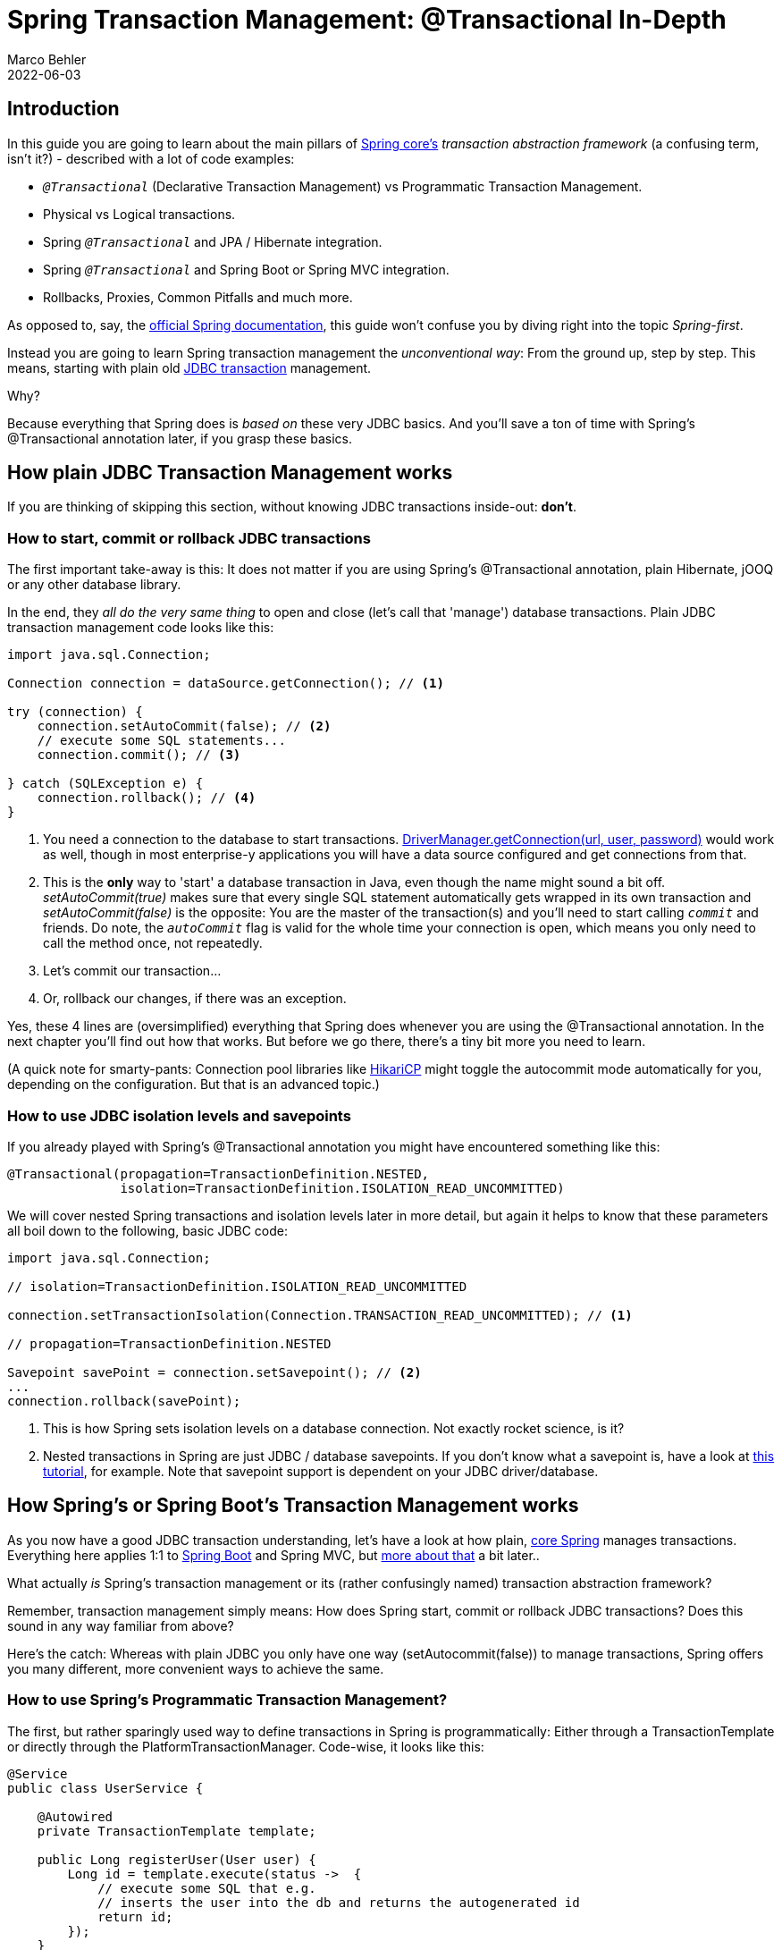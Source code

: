 = Spring Transaction Management: @Transactional In-Depth
Marco Behler
2022-06-03
:page-layout: layout-guides
:linkattrs:
:page-image: "/images/guides/undraw_blooming_jtv6.png"
:page-description: You can use this guide to get a simple and practical understanding of how Spring's transaction management with the @Transactional annotation works.
:page-description2: The only prerequisite? You need to have a rough idea about ACID, i.e. what database transactions are and why to use them. Also, distributed transactions or reactive transactions are not covered here, though the general principles, in terms of Spring, still apply.
:page-published: true
:page-tags: ["spring", "transactions"]
:page-commento_id: /guides/spring-transaction-management-unconventional-guide

== Introduction

In this guide you are going to learn about the main pillars of https://www.marcobehler.com/guides/spring-framework[Spring core's] _transaction abstraction framework_ (a confusing term, isn't it?) - described with a lot of code examples:

* `_@Transactional_` (Declarative Transaction Management) vs Programmatic Transaction Management.
* Physical vs Logical transactions.
* Spring `_@Transactional_` and JPA / Hibernate integration.
* Spring `_@Transactional_` and Spring Boot or Spring MVC integration.
* Rollbacks, Proxies, Common Pitfalls and much more.

As opposed to, say, the https://docs.spring.io/spring-framework/docs/5.3.x/reference/html/data-access.html#transaction-declarative[official Spring documentation], this guide won't confuse you by diving right into the topic _Spring-first_.

Instead you are going to learn Spring transaction management the _unconventional way_: From the ground up, step by step. This means, starting with plain old https://en.wikipedia.org/wiki/Java_Database_Connectivity[JDBC transaction] management.

Why?

Because everything that Spring does is _based on_ these very JDBC basics. And you'll save a ton of time with Spring's @Transactional annotation later, if you grasp these basics.

== How plain JDBC Transaction Management works

If you are thinking of skipping this section, without knowing JDBC transactions inside-out: *don't*.

=== How to start, commit or rollback JDBC transactions

The first important take-away is this: It does not matter if you are using Spring's @Transactional annotation, plain Hibernate, jOOQ or any other database library.

In the end, they _all do the very same thing_ to open and close (let's call that 'manage') database transactions. Plain JDBC transaction management code looks like this:


[[plain-jdbc-example]]
[source,java]
----

import java.sql.Connection;

Connection connection = dataSource.getConnection(); // <1>

try (connection) {
    connection.setAutoCommit(false); // <2>
    // execute some SQL statements...
    connection.commit(); // <3>

} catch (SQLException e) {
    connection.rollback(); // <4>
}
----
<1> You need a connection to the database to start transactions.
https://docs.oracle.com/javase/7/docs/api/java/sql/DriverManager.html[DriverManager.getConnection(url, user, password)] would work as well, though in most enterprise-y applications you will have a data source configured and get connections from that.
<2> This is the *only* way to 'start' a database transaction in Java, even though the name might sound a bit off.
_setAutoCommit(true)_ makes sure that every single SQL statement automatically gets wrapped in its own transaction and _setAutoCommit(false)_ is the opposite: You are the master of the transaction(s) and you'll need to start calling `_commit_` and friends. Do note, the `_autoCommit_` flag is valid for the whole time your connection is open, which means you only need to call the method once, not repeatedly.
<3> Let's commit our transaction...
<4> Or, rollback our changes, if there was an exception.

Yes, these 4 lines are (oversimplified) everything that Spring does whenever you are using the @Transactional annotation.
In the next chapter you'll find out how that works. But before we go there, there's a tiny bit more you need to learn.

(A quick note for smarty-pants: Connection pool libraries like https://github.com/brettwooldridge/HikariCP[HikariCP] might toggle the autocommit mode automatically for you, depending on the configuration. But that is an advanced topic.)

=== How to use JDBC isolation levels and savepoints

If you already played with Spring's @Transactional annotation you might have encountered something like this:

[source,java]
----
@Transactional(propagation=TransactionDefinition.NESTED,
               isolation=TransactionDefinition.ISOLATION_READ_UNCOMMITTED)
----

We will cover nested Spring transactions and isolation levels later in more detail, but again it helps to know that these parameters all boil down to the following, basic JDBC code:

[source,java]
----
import java.sql.Connection;

// isolation=TransactionDefinition.ISOLATION_READ_UNCOMMITTED

connection.setTransactionIsolation(Connection.TRANSACTION_READ_UNCOMMITTED); // <1>

// propagation=TransactionDefinition.NESTED

Savepoint savePoint = connection.setSavepoint(); // <2>
...
connection.rollback(savePoint);
----
<1> This is how Spring sets isolation levels on a database connection. Not exactly rocket science, is it?
<2> Nested transactions in Spring are just JDBC / database savepoints.
If you don't know what a savepoint is, have a look at https://docs.oracle.com/javase/tutorial/jdbc/basics/transactions.html[this tutorial], for example.
Note that savepoint support is dependent on your JDBC driver/database.


[[spring-section]]
== How Spring's or Spring Boot's Transaction Management works

As you now have a good JDBC transaction understanding, let's have a look at how plain, https://docs.spring.io/spring/docs/current/spring-framework-reference/core.html[core Spring] manages transactions. Everything here applies 1:1 to https://spring.io/projects/spring-boot[Spring Boot] and Spring MVC, but <<transactional-spring-boot, more about that>> a bit later..

What actually _is_ Spring's transaction management or its (rather confusingly named) transaction abstraction framework?

Remember, transaction management simply means: How does Spring start, commit or rollback JDBC transactions? Does this sound in any way familiar from above?

Here's the catch: Whereas with plain JDBC you only have one way (setAutocommit(false)) to manage transactions, Spring offers you many different, more convenient ways to achieve the same.

=== How to use Spring's Programmatic Transaction Management?

The first, but rather sparingly used way to define transactions in Spring is programmatically: Either through a TransactionTemplate or directly through the PlatformTransactionManager. Code-wise, it looks like this:

[source,java]
----
@Service
public class UserService {

    @Autowired
    private TransactionTemplate template;

    public Long registerUser(User user) {
        Long id = template.execute(status ->  {
            // execute some SQL that e.g.
            // inserts the user into the db and returns the autogenerated id
            return id;
        });
    }
}
----

Compared with the <<plain-jdbc-example, plain JDBC example>>:

* You do not have to mess with opening or closing database connections yourself (try-finally). Instead you use https://docs.spring.io/spring/docs/current/javadoc-api/org/springframework/transaction/support/TransactionCallback.html[Transaction Callbacks].
* You also do not have to catch SQLExceptions, as Spring converts these exceptions to runtime exceptions for you.
* And you have better integration into the Spring ecosystem. TransactionTemplate will use a TransactionManager internally, which will use a data source. All are beans that you have to specify in your Spring context configuration, but then don't have to worry about anymore later on.

While this counts as a minor improvement, programmatic transaction management is not what Spring's transaction framework mainly is about. Instead, it's all about _declarative transaction management_. Let's find out what that is.

=== How to use Spring's XML Declarative Transaction Management?

Back in the day, when XML configuration was the norm for Spring projects, you could configure transactions directly in XML. Apart from a couple of legacy, enterprise projects, you won't find this approach anymore in the wild, as it has been superseded with the much simpler @Transactional annotation.

We will not go into detail on XML configuration in this guide, but you can use this example as a starting point to dive deeper into it - if needed (taken straight from the https://docs.spring.io/spring/docs/4.2.x/spring-framework-reference/html/transaction.html#transaction-declarative[official Spring documentation]):

[source,xml]
----
<!-- the transactional advice (what 'happens'; see the <aop:advisor/> bean below) -->
    <tx:advice id="txAdvice" transaction-manager="txManager">
        <!-- the transactional semantics... -->
        <tx:attributes>
            <!-- all methods starting with 'get' are read-only -->
            <tx:method name="get*" read-only="true"/>
            <!-- other methods use the default transaction settings (see below) -->
            <tx:method name="*"/>
        </tx:attributes>
    </tx:advice>
----

You are specifying an https://docs.spring.io/spring/docs/4.3.x/spring-framework-reference/htmlsingle/#aop-introduction[AOP advice] (Aspect Oriented Programming) with the above XML block, that you can then apply to your UserService bean like so:

[source,xml]
----
<aop:config>
    <aop:pointcut id="userServiceOperation" expression="execution(* x.y.service.UserService.*(..))"/>
    <aop:advisor advice-ref="txAdvice" pointcut-ref="userServiceOperation"/>
</aop:config>

<bean id="userService" class="x.y.service.UserService"/>
----

Your UserService bean would then look like this:

[source,java]
----

public class UserService {

    public Long registerUser(User user) {
        // execute some SQL that e.g.
        // inserts the user into the db and retrieves the autogenerated id
        return id;
    }
}
----

From a Java code perspective, this declarative transaction approach looks a lot simpler than the programmatic approach. But it leads to a lot of complicated, verbose XML, with the pointcut and advisor configurations.

So, this leads to the question: Is there a better way for declarative transaction management instead of XML? Yes, there is: The @Transactional annotation.

=== How to use Spring's @Transactional annotation ( Declarative Transaction Management )

Now let's have a look at what modern Spring transaction management usually looks like:

[source,java]
----
public class UserService {

    @Transactional
    public Long registerUser(User user) {
       // execute some SQL that e.g.
        // inserts the user into the db and retrieves the autogenerated id
        // userDao.save(user);
        return id;
    }
}
----

How is this possible? There is no more XML configuration and there's also no other code needed. Instead, you now need to do two things:

* Make sure that your Spring Configuration is annotated with the @EnableTransactionManagement annotation (In Spring Boot this will be done _automatically for you_).
* Make sure you specify a transaction manager in your Spring Configuration (this you need to do anyway).
* And then Spring is smart enough to transparently handle transactions for you: Any bean's _public_ method you annotate with the @Transactional annotation, will execute _inside a database transaction_ (note: there are some <<transactional-pitfalls, pitfalls>>).

So, to get the @Transactional annotation working, all you need to do is this:

[source,java]
----
@Configuration
@EnableTransactionManagement
public class MySpringConfig {

    @Bean
    public PlatformTransactionManager txManager() {
        return yourTxManager; // more on that later
    }

}
----


Now, when I say Spring transparently handles transactions for you. What does that _really mean_?

Armed with the knowledge from the <<plain-jdbc-example, JDBC transaction example>>, the @Transactional UserService code above translates (simplified) directly to this:

[source,java]
----
public class UserService {

    public Long registerUser(User user) {
        Connection connection = dataSource.getConnection(); // <1>
        try (connection) {
            connection.setAutoCommit(false); // <1>

            // execute some SQL that e.g.
            // inserts the user into the db and retrieves the autogenerated id
            // userDao.save(user); <<2>

            connection.commit(); // <1>
        } catch (SQLException e) {
            connection.rollback(); // <1>
        }
    }
}
----
<1> This is all just standard opening and closing of a JDBC connection.
That's what Spring's transactional annotation does for you automatically, without you having to write it explicitly.
<2> This is your own code, saving the user through a DAO or something similar.

This example might look a bit _magical_, but let's have a look at how Spring inserts this connection code for you.

=== CGlib & JDK Proxies - @Transactional under the covers

Spring cannot really rewrite your Java class, like I did above, to insert the connection code (unless you are using advanced techniques like bytecode weaving, but we are ignoring that for now).

Your registerUser() method really just calls userDao.save(user), there's no way to change that on the fly.

But Spring has an advantage.
At its core, it is an IoC container.
It instantiates a UserService for you and makes sure to autowire that UserService into any other bean that needs a UserService.

Now whenever you are using @Transactional on a bean, Spring uses a tiny trick. It does not just instantiate a UserService, but also a transactional _proxy_ of that UserService.

It does that through a method called _proxy-through-subclassing_ with the help of the https://github.com/cglib/cglib[Cglib library].
There are also other ways to construct proxies (like https://docs.oracle.com/javase/8/docs/technotes/guides/reflection/proxy.html[Dynamic JDK proxies]), but let's leave it at that for the moment.

Let's see proxies in action in this picture:

[ditaa,document1,png]
----
 +--------------------------------+       +---------+----------+      /------------------\
 |                                |       +  @Transactional    +      |                  |
 |                                |       +  UserService Proxy |      | Real UserService |
 |  UserRestController            |       +--------------------+      |------------------|
 |                                |       |                    |      |                  |
 |      @Autowired                |       |  1. open tx        |      |                  |
 |      UserService userService;  | +---->|                    |+---->|  userDao.save()  |
 |                                |       |                    |<----+|                  |
 |                                |       |  2. close tx       |      |                  |
 +--------------------------------+       +-------------------++      \------------------/
----

As you can see from that diagram, the proxy has one job.

* Opening and closing database connections/transactions.
* And then delegating to the _real UserService_, the one you wrote.
* And other beans, like your UserRestController will never know that they are talking to a proxy, and not the _real_ thing.


*Quick Exam*

Have a look at the following source code and tell me what _type_ of UserService Spring automatically constructs, assuming it is marked with @Transactional or has a @Transactional method.

[source,java]
----
@Configuration
@EnableTransactionManagement
public static class MyAppConfig {

    @Bean
    public UserService userService() {  // <1>
        return new UserService();
    }
}
----
<1> Correct.
Spring constructs a dynamic CGLib proxy of your UserService class here that can open and close database transactions for you. You or any other beans won't even notice that it is not _your_ UserService, but a proxy wrapping your UserService.


mb_ad::spring_course[]

=== For what do you need a Transaction Manager (like PlatformTransactionManager)?

Now there's only one crucial piece of information missing, even though we have mentioned it a couple of times already.

Your UserService gets proxied on the fly, and the proxy manages transactions for you. But it is not the proxy itself handling all this transactional state (open, commit, close), the proxy delegates that work to a _transaction manager_.

Spring offers you a PlatformTransactionManager / TransactionManager interface, which, by default, comes with a couple of handy implementations. One of them is the datasource transaction manager.

It does exactly what you did so far to manage transactions, but first, let's look at the needed Spring configuration:

[source,java]
----
@Bean
public DataSource dataSource() {
    return new MysqlDataSource(); // <1>
}

@Bean
public PlatformTransactionManager txManager() {
    return new DataSourceTransactionManager(dataSource()); // <2>
}
----
<1> You create a database-specific or connection-pool specific datasource here. MySQL is being used for this example.
<2> Here, you create your transaction manager, which needs a data source to be able to manage transactions.

Simple as. All transaction managers then have methods like "doBegin" (for starting a transaction) or "doCommit", which look like this - taken straight from Spring's source code and simplified a bit:

[source,java]
----
public class DataSourceTransactionManager implements PlatformTransactionManager {

    @Override
    protected void doBegin(Object transaction, TransactionDefinition definition) {
        Connection newCon = obtainDataSource().getConnection();
        // ...
        con.setAutoCommit(false);
        // yes, that's it!
    }

    @Override
    protected void doCommit(DefaultTransactionStatus status) {
        // ...
        Connection connection = status.getTransaction().getConnectionHolder().getConnection();
        try {
            con.commit();
        } catch (SQLException ex) {
            throw new TransactionSystemException("Could not commit JDBC transaction", ex);
        }
    }
}
----

So, the datasource transaction manager uses _exactly_ the same code that you saw in the JDBC section, when managing transactions.

With this in mind, let's extend our picture from above:

[ditaa,document2,png]
----
 +--------------------------------+       +---------+----------------------+      /---------------------------------\
 |                                |       +  @Transactional                +      |                                 |
 |                                |       +  UserService Proxy             |      | PlatformTransactionManager      |
 |  UserRestController            |       +--------------------------------+      |---------------------------------|
 |                                |       |                                |      |                                 |
 |      @Autowired                |       |  1. txManager.getTransaction() |+---->|  dataSource.getConnection(...)  |
 |      UserService userService;  |+----->|                                |      |  //autoCommit(false) etc.       |
 |                                |       |  2. userService.registerUser() |      |                                 |
 |                                |       |                                |      |                                 |
 |                                |       |  3. txManager.commit()         |<----+|  connection.commit()            |
 +--------------------------------+       +-------------------------------++      \---------------------------------/
----

To sum things up:

1. If Spring detects the @Transactional annotation on a bean, it creates a dynamic proxy of that bean.
2. The proxy has access to a transaction manager and will ask it to open and close transactions / connections.
3. The transaction manager itself will simply do what you did in the plain Java section: Manage a good, old JDBC connection.


=== What is the difference between physical and logical transactions?

Imagine the following two transactional classes.

[source,java]
----
@Service
public class UserService {

    @Autowired
    private InvoiceService invoiceService;

    @Transactional
    public void invoice() {
        invoiceService.createPdf();
        // send invoice as email, etc.
    }
}

@Service
public class InvoiceService {

    @Transactional
    public void createPdf() {
        // ...
    }
}
----

UserService has a transactional invoice() method. Which calls another transactional method, createPdf() on the InvoiceService.

Now in terms of database transactions, this should really just be *one* database transaction. (Remember: _getConnection(). setAutocommit(false). commit()._) Spring calls this _physical transaction_, even though this might sound a bit confusing at first.

From Spring's side however, there's two _logical transactions_ happening: First in UserService, the other one in InvoiceService. Spring has to be smart enough to know that both @Transactional methods, should use the same _underlying, physical_ database transaction.

How would things be different, with the following change to InvoiceService?

[source,java]
----
@Service
public class InvoiceService {

    @Transactional(propagation = Propagation.REQUIRES_NEW)
    public void createPdf() {
        // ...
    }
}
----

Changing the propagation mode to requires_new is telling Spring that createPDF() needs to execute in its own transaction, independent of any other, already existing transaction. Thinking back to the plain Java section of this guide, did you see a way to "split" a transaction in half? Neither did I.

Which basically means your code will open *two* (physical) connections/transactions to the database. (Again: _getConnection() x2. setAutocommit(false) x2. commit() x2_) Spring now has to be smart enough that the _two logical transactional_ pieces (invoice()/createPdf()) now also map to two _different, physical_ database transactions.

So, to sum things up:

* Physical Transactions: Are your actual JDBC transactions.
* Logical Transactions: Are the (potentially nested) @Transactional-annotated (Spring) methods.

This leads us to covering propagation modes in more detail.

=== What are @Transactional Propagation Levels used for?

When looking at the Spring source code, you'll find a variety of propagation levels or modes that you can plug into the @Transactional method.

[source,java]
----
  @Transactional(propagation = Propagation.REQUIRED)

  // or

  @Transactional(propagation = Propagation.REQUIRES_NEW)
  // etc
----

The full list:

* REQUIRED
* SUPPORTS
* MANDATORY
* REQUIRES_NEW
* NOT_SUPPORTED
* NEVER
* NESTED

*Exercise:*

In the plain Java section, I showed you _everything_ that JDBC can do when it comes to transactions. Take a minute to think about what every single Spring propagation mode at the end _REALLY_ does to your datasource or rather, your JDBC connection.

Then have a look at the following answers.

*Answers:*

* *Required (default)*: My method needs a transaction, either open one for me or use an existing one -> _getConnection(). setAutocommit(false). commit()_.
* *Supports*: I don't really care if a transaction is open or not, i can work either way -> nothing to do with JDBC
* *Mandatory*: I'm not going to open up a transaction myself, but I'm going to cry if no one else opened one up -> nothing to do with JDBC
* *Require_new:* I want my completely own transaction -> _getConnection(). setAutocommit(false). commit()_.
* *Not_Supported:* I really don't like transactions, I will even try and suspend a current, running transaction -> nothing to do with JDBC
* *Never:* I'm going to cry if someone else started up a transaction -> nothing to do with JDBC
* *Nested:* It sounds so complicated, but we are just talking savepoints! -> _connection.setSavepoint()_

As you can see, most propagation modes really have nothing to do with the database or JDBC, but more with how you structure your program with Spring and how/when/where Spring expects transactions to be there.

Look at this example:

[source,java]
----
public class UserService {

     @Transactional(propagation = Propagation.MANDATORY)
     public void myMethod() {
        // execute some sql
     }

}
----

In this case, Spring will _expect_ a transaction to be open, whenever you call myMethod() of the UserService class. It _does not_ open one itself, instead, if you call that method without a pre-existing transaction, Spring will throw an exception. Keep this in mind as additional points for "logical transaction handling".


=== What are @Transactional Isolation Levels used for?

This is almost a trick question at this point, but what happens when you configure the @Transactional annotation like so?

[source,java]
----
@Transactional(isolation = Isolation.REPEATABLE_READ)
----

Yes, it does simply lead to this:

[source,java]
----
connection.setTransactionIsolation(Connection.TRANSACTION_REPEATABLE_READ);
----

Database isolation levels are, however, a complex topic, and you should take some time to fully grasp them. A good start is the official Postgres Documentation and their section on https://www.postgresql.org/docs/9.5/transaction-iso.html[isolation levels].

Also note, that when it comes to switching isolation levels _during_ a transaction, you *must* make sure to consult with your JDBC driver/database to understand which scenarios are supported and which not.

[[transactional-pitfalls]]
=== The most common @Transactional pitfall

There is one pitfall that Spring beginners usually run into. Have a look at the following code:

[source,java]
----
@Service
public class UserService {

    @Transactional
    public void invoice() {
        createPdf();
        // send invoice as email, etc.
    }

    @Transactional(propagation = Propagation.REQUIRES_NEW)
    public void createPdf() {
        // ...
    }
}
----

You have a UserService class with a transactional invoice method. Which calls createPDF(), which is also transactional.

How many physical transactions would you expect to be open, once someone calls invoice()?

Nope, the answer is not two, but one. Why?

Let's go back to the proxies' section of this guide. Spring creates that transactional UserService proxy for you, but once you are inside the UserService class and call other inner methods, there is no more proxy involved. This means, no new transaction for you.

Let's have a look at it with a picture:

[ditaa,document3,png]
----
 +--------------------------------+       +---------+----------+      /------------------\
 |                                |       +  @Transactional    +      |                  |
 |                                |       +  UserService Proxy |      | Real UserService |
 |  UserRestController            |       +--------------------+      |------------------|
 |                                |       |                    |      |                  |
 |      @Autowired                |       |  1. open tx        |      |                  |
 |      UserService userService;  | +---->|                    |+---->|  invoice()       |
 |                                |       |                    |<----+|    -createPdf()  |
 |                                |       |  2. close tx       |      |                  |
 +--------------------------------+       +-------------------++      \------------------/
----

There's some tricks (like https://stackoverflow.com/questions/43280460/spring-self-injection-for-transactions/43282215[self-injection]), which you can use to get around this limitation. But the main takeaway is: always keep the proxy transaction boundaries in mind.

mb_ad::spring_course[]

[[transactional-spring-boot]]
=== How to use @Transactional with Spring Boot or Spring MVC

So far, we have only talked about plain, core Spring. But what about Spring Boot? Or Spring Web MVC? Do they handle transactions any differently?

The short answer is: No.

With either frameworks (or rather: _all frameworks_ in the Spring ecosystem), you will _always_ use the `_@Transactional_` annotation, combined with a transaction manager and the @EnableTransactionManagement annotation. There is no other way.

The only difference with Spring Boot is, however, that it automatically sets the `_@EnableTransactionManagement_` annotation and creates a `_PlatformTransactionManager_` for you - with its JDBC auto-configurations. Learn more about https://www.marcobehler.com/courses/27-spring-core-masterclass[auto-configurations here].


=== How Spring handles rollbacks (and default rollback policies)

The section on Spring rollbacks will be handled in the next revision of this guide.


== How Spring and JPA / Hibernate Transaction Management works


=== The goal: Syncing Spring's @Transactional and Hibernate / JPA

At some point, you will want your Spring application to integrate with another database library, such as https://hibernate.org/[Hibernate] (a popular JPA-implementation) or https://www.jooq.org[Jooq] etc.

Let's take plain Hibernate as an example (note: it does not matter if you are using Hibernate directly,or Hibernate via JPA).

Rewriting the UserService from before to Hibernate would look like this:

[source,java]
----
public class UserService {

    @Autowired
    private SessionFactory sessionFactory; // <1>

    public void registerUser(User user) {

        Session session = sessionFactory.openSession(); // <2>

        // lets open up a transaction. remember setAutocommit(false)!
        session.beginTransaction();

        // save == insert our objects
        session.save(user);

        // and commit it
        session.getTransaction().commit();

        // close the session == our jdbc connection
        session.close();
    }
}
----

<1> This is a plain, old Hibernate SessionFactory, the entry-point for all Hibernate queries.
<2> Manually managing sessions (read: database connections) and transactions with Hibernate's API.

There is one huge problem with the above code, however:

* Hibernate would not know about Spring's @Transactional annotation.
* Spring's @Transactional would not know anything about Hibernate's transaction.

But we'd actually _love_ for Spring and Hibernate to integrate seamlessly, meaning that they know about each others' transactions.

In plain code:

[source,java]
----
@Service
public class UserService {

    @Autowired
    private SessionFactory sessionFactory; // <1>

    @Transactional
    public void registerUser(User user) {
        sessionFactory.getCurrentSession().save(user); // <2>
    }

}
----
<1> The same SessionFactory as before
<2> But no more manual state management. Instead, getCurrentSession() and @Transactional are _in sync_.

How to get there?

=== Using the HibernateTransactionManager

There is a very simple fix for this integration problem:

Instead of using a https://docs.spring.io/spring-framework/docs/current/javadoc-api/org/springframework/jdbc/datasource/DataSourceTransactionManager.html[DataSourcePlatformTransactionManager] in your Spring configuration, you will be using a https://docs.spring.io/spring-framework/docs/current/javadoc-api/org/springframework/orm/hibernate5/HibernateTransactionManager.html[HibernateTransactionManager] (if using plain Hibernate) or https://docs.spring.io/spring-framework/docs/current/javadoc-api/org/springframework/orm/jpa/JpaTransactionManager.html[JpaTransactionManager] (if using Hibernate through JPA).

The specialized HibernateTransactionManager will make sure to:

1. Manage transactions through Hibernate, i.e. the SessionFactory.
2. Be smart enough to allow Spring to use that very same transaction in non-Hibernate, i.e. @Transactional Spring code.

As always, a picture might be simpler to understand (though note, the flow between the proxy and real service is only conceptually right and oversimplified).

[ditaa,document4,png]
----
 +--------------------------------+       +---------+------------------------+      /------------------------------------\
 |                                |       +  @Transactional                  +      |                                    |
 |                                |       +  UserService Proxy               +      | Real UserService                   |
 |  HibernateTransactionManager   |       +----------------------------------+      |------------------------------------|
 |                                |       |                                  |      |                                    |
 |      @Autowired                |       |  1. sf.startTx()                 |      | @Transactional                     |
 |      SessionFactory sf;        |+----->|  2. syncHibernateAndJdbc(ds)     |      | public void hibernateMethod() {    |
 |                                |       |                                  |+---->|    hibernateDao.save();            |
 |                                |       |                                  |      | }                                  |
 |                                |       |                                  |      |                                    |
 |      @Autowired                |       |                                  |      |                                    |
 |      DataSource ds;            |       |                                  |      | @Transactional                     |
 |                                |       |                                  |      | public void jdbcMethod() {         |
 |                                |       |                                  |      |    jdbcTemplate.save();            |
 |                                |       |                                  |      | }                                  |
 |                                |       |                                  |      |                                    |
 |                                |       |                                  |<----+| /* results in same tx for          |
 |                                |       |  3. sf.closeTx()                 |      |    Hibernate and plain JDBC */     |
 |                                |       |  4. desynchHibernateAndJdbc(ds)  |      |                                    |
 +--------------------------------+       +---------------------------------++      \------------------------------------/
----

That is, in a nutshell, how you integrate Spring and Hibernate.

For other integrations or a more in-depth understanding, it helps to have a quick look at all possible https://docs.spring.io/spring-framework/docs/current/javadoc-api/org/springframework/transaction/PlatformTransactionManager.html[PlatformTransactionManager] implementations that Spring offers.

== Fin

By now, you should have a pretty good overview of how transaction management works with the Spring framework and how it also applies to other Spring libraries like Spring Boot or Spring WebMVC. The biggest takeaway should be, that it does not matter which framework you are using in the end, it is all about the JDBC basics.

Get them right (Remember: _getConnection(). setAutocommit(false). commit()._) and you will have a much easier understanding of what happens later on in your complex, enterprise application.

Thanks for reading.

== Acknowledgements

Thanks to https://andreaseisele.com/[Andreas Eisele] for feedback on the early versions of this guide. Thanks to http://horsfield.de/[Ben Horsfield] for coming up with much-needed Javascript snippets to enhance this guide.